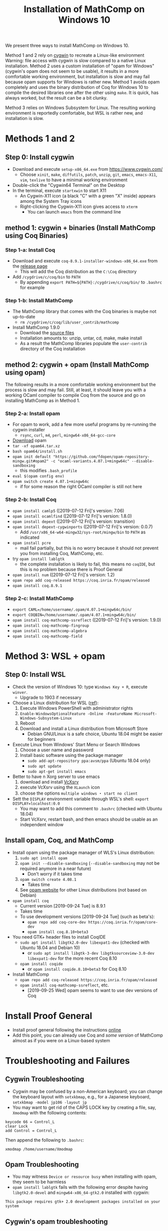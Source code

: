 #+TITLE: Installation of MathComp on Windows 10

We present three ways to install MathComp on Windows 10.

Method 1 and 2 rely on [[https://www.cygwin.com][cygwin]] to recreate a Linux-like environment
Warning: file access with cygwin is slow compared to a native Linux
installation.  Method 2 uses a custom installation of "opam for
Windows" (cygwin's opam does not seem to be usable), it results in a
more comfortable working environment, but installation is slow and may
fail because opam supports for Windows is rather new.  Method 1 avoids
opam completely and uses the binary distribution of Coq for Windows 10
to compile the desired libraries one after the other using ~make~. It
is quick, has always worked, but the result can be a bit clunky.

Method 3 relies on Windows Subsystem for Linux. The resulting working
environment is reportedly comfortable, but WSL is rather new, and
installation is slow.

* Methods 1 and 2
** Step 0: Install cygwin
- Download and execute ~setup-x86_64.exe~ from [[https://www.cygwin.com/][https://www.cygwin.com/]]
  + Choose ~xinit~, ~make~, ~diffutils~, ~patch~, ~unzip~, ~git~,
    ~emacs~, ~emacs-X11~, ~vim~, ~texlive~ to have a minimal working
    environment
- Double-click the "Cygwin64 Terminal" on the Desktop
- In the terminal, execute ~startxwin~ to start X11
  + An Cygwin-X11 icon (a black "C" with a green "X" inside) appears
    among the System Tray icons
  + Right-clicking the Cygwin-X11 icon gives access to ~xterm~
    * You can launch ~emacs~ from the command line
** method 1: cygwin + binaries (Install MathComp using Coq Binaries)
*** Step 1-a: Install Coq
- Download and execute ~coq-8.9.1-installer-windows-x86_64.exe~ from
  the [[https://github.com/coq/coq/releases/latest][release page]]
  + This will add the Coq distribution as the ~C:\Coq~ directory
- Add ~/cygdrive/c/coq/bin~ to ~PATH~
  + By appending ~export PATH=${PATH}:/cygdrive/c/coq/bin/~ to
    ~.bashrc~ for example
*** Step 1-b: Install MathComp
- The MathComp library that comes with the Coq binaries is maybe not
  up-to-date
  + ~rm /cygdrive/c/coq/lib/user_contrib/mathcomp~
- Install MathComp 1.9.0
  + Download the [[https://github.com/math-comp/math-comp/releases][source files]]
  + Installation amounts to: unzip, untar, cd, make, make install
  + As a result the MathComp libraries populate the ~user-contrib~
    directory of the Coq installation
** method 2: cygwin + opam (Install MathComp using opam)
The following results in a more comfortable working environment but
the process is slow and may fail. Still, at least, it should leave you
with a working OCaml compiler to compile Coq from the source and go on
installing MathComp as in Method 1.
*** Step 2-a: Install opam
- For opam to work, add a few more useful programs by re-running the
  cygwin installer
  + ~rsync~, ~curl~, ~m4~, ~perl~, ~mingw64-x86_64-gcc-core~
- [[https://github.com/fdopen/opam-repository-mingw/releases/download/0.0.0.2/opam64.tar.xz][Download]] opam
- ~tar -xf opam64.tar.xz~
- ~bash opam64/install.sh~
- ~opam init default "https://github.com/fdopen/opam-repository-mingw.git#opam2" -c "ocaml-variants.4.07.1+mingw64c" --disable-sandboxing~
  + this modifies ~.bash_profile~
- ~eval $(opam config env)~
- ~opam switch create 4.07.1+mingw64c~
  + if for some reason the right OCaml compiler is still not here
*** Step 2-b: Install Coq
- ~opam install camlp5~ ([2019-07-12 Fri]'s version: 7.06)
- ~opam install ocamlfind~ ([2019-07-12 Fri]'s version: 1.8.0)
- ~opam install depext~ ([2019-07-12 Fri]'s version: transition)
- ~opam install depext-cygwinports~ ([2019-07-12 Fri]'s version: 0.0.7)
  + Add ~/usr/x86_64-w64-mingw32/sys-root/mingw/bin~ to ~PATH~ as indicated
- ~opam install pcre~
  + mail fail partially, but this is no worry because it should not
    prevent you from installing Coq, MathComp, etc.
- try ~opam install lablgtk~
  + the complete installation is likely to fail, this means no
    ~coqIDE~, but this is no problem because there is Proof General
- ~opam install num~ ([2019-07-12 Fri]'s version: 1.2)
- ~opam repo add coq-released https://coq.inria.fr/opam/released~
- ~opam install coq.8.9.1~
*** Step 2-c: Install MathComp
- ~export CAML=/home/username/.opam/4.07.1+mingw64c/bin/~
- ~export COQBIN=/home/username/.opam/4.07.1+mingw64c/bin/~
- ~opam install coq-mathcomp-ssreflect~ ([2019-07-12 Fri]'s version: 1.9.0)
- ~opam install coq-mathcomp-fingroup~
- ~opam install coq-mathcomp-algebra~
- ~opam install coq-mathcomp-field~
* Method 3: WSL + opam
** Step 0: Install WSL
- Check the version of Windows 10: type ~Windows Key + R~, execute ~winver~.
  + Upgrade to 1903 if necessary
- Choose a Linux distribution for WSL ([[https://docs.microsoft.com/en-us/windows/wsl/install-win10][ref]]):
  1. Execute Windows PowerShell with administrator rights
  2. ~Enable-WindowsOptionalFeature -Online -FeatureName Microsoft-Windows-Subsystem-Linux~
  3. Reboot
  4. Download and install a Linux distribution from Microsoft Store
     * Debian GNU/Linux is a safe choice, Ubuntu 18.04 might be easier for beginners
- Execute Linux from Windows' Start Menu or Search Windows
  1. Choose a user name and password
  2. Install basic software using the package manager
     - ~sudo add-apt-repository ppa:avsm/ppa~ (Ubuntu 18.04 only)
     - ~sudo apt update~
     - ~sudo apt-get install emacs~
- Better to have n Xorg server to use emacs
  1. download and install [[https://sourceforge.net/projects/vcxsrv/][VcXsrv]]
  2. execute VcXsrv using the ~XLaunch~ icon
  3. choose the options ~multiple windows~ ・ ~start no client~
- Sett the ~DISPLAY~ environment variable through WSL's shell: ~export DISPLAY=localhost:0.0~
  + You may want to add this comment to ~.bashrc~ (checked with Ubuntu 18.04)
  + Start VcXsrv, restart bash, and then emacs should be usable as an independent window
** Install opam, Coq, and MathComp
- Install opam using the package manager of WLS's Linux distribution:
  1. ~sudo apt install opam~
  2. ~opam init --disable-sandboxing~ (~--disable-sandboxing~ may not be required anymore in a near future)
     * Don't worry if it takes time
  3. ~opam switch create 4.08.1~
     * Takes time
  4. See [[https://opam.ocaml.org/doc/Install.html][opam website]] for other Linux distributions (not based on Debian)
- ~opam install coq~
  + Current version [2019-09-24 Tue] is 8.9.1
  + Takes time
  + To use development versions [2019-09-24 Tue] (such as beta's):
    * ~opam repo add coq-core-dev https://coq.inria.fr/opam/core-dev~
    * ~opam install coq.8.10+beta3~
- You need GTK+ header files to install CoqIDE
  + ~sudo apt install libgtk2.0-dev libexpat1-dev~ (checked with Ubuntu 18.04 and Debian 10)
    * or ~sudo apt install libgtk-3-dev libgtksourceview-3.0-dev libexpat1-dev~ for the more recent Coq 8.10
  + ~opam install coqide~
    * or ~opam install coqide.8.10+beta3~ for Coq 8.10
- Install MathComp
  + ~opam repo add coq-released https://coq.inria.fr/opam/released~
  + ~opam install coq-mathcomp-ssreflect~, etc.
    * [2019-09-25 Wed] opam seems to want to use dev versions of Coq
* Install Proof General
- Install proof general following the instructions [[https://proofgeneral.github.io/][online]]
- Add this point, you can already use Coq and /some version/ of
  MathComp almost as if you were on a Linux-based system
* Troubleshooting and Failures
** Cygwin Troubleshooting
- Cygwin may be confused by a non-American keyboard; you can change
  the keyboard layout with ~setxkbmap~, e.g., for a Japanese keyboard,
  ~setxkbmap -model jp106 -layout jp~
- You may want to get rid of the CAPS LOCK key by creating a file,
  say, ~Xmodmap~ with the following contents:
#+BEGIN_SRC
keycode 66 = Control_L
clear Lock
add Control = Control_L
#+END_SRC
  Then append the following to ~.bashrc~:
#+BEGIN_SRC
xmodmap /home/username/Xmodmap
#+END_SRC
** Opam Troubleshooting
- You may witness ~Device or resource busy~ when installing with opam,
  they seem to be harmless
- ~opam install lablgtk~ fails with the following error despite having
  ~libgtk2.0-devel~ and ~mingw64-x86_64-gtk2.0~ installed with cygwin:
#+BEGIN_SRC
This package requires gtk+ 2.0 development packages installed on your system
#+END_SRC
** Cygwin's opam troubleshooting
*** Install OCaml with cygwin's opam on Windows 10
It is possible to install the OCaml compiler using cygwin's opam
(using the procedure below) but the compiler obtained this way cannot
be used to compile Coq.
- Re-run the cygwin installer to install ~opam~ (version 2 or higher)
- ~opam init~ (Answer "y" to questions)
- ~eval $(opam env)~
- Check that OCaml has been properly installed
  + ~ocaml --version~ (version at the time of this writing [2019-07-08 Mon]: 4.04.2)
- ~opam switch create 4.07.1~
- ~eval $(opam env)~
- ~opam install camlp5~ (version 7.06.10 [2019-07-08 Mon])
- ~opam install ocamlfind~ (version 1.8.0 [2019-07-08 Mon])
- ~opam install num.1.2~
** Failure Installing Coq from the source code using cygwin's opam's OCaml
*** Using cygwin's opam
Installation fails because Coq's ~configure~ is confused by cygwin:
- ~opam repo add coq-released https://coq.inria.fr/opam/released~
- ~opam install coq.8.0.1~
*** From the source, using cygwin's opam's Ocaml
Installation fails with an "address space is already occupied error" for ~dllunix.so~:
- Download ~coq.8.9.1.tar.gz~
- unzip, untar, cd, make










